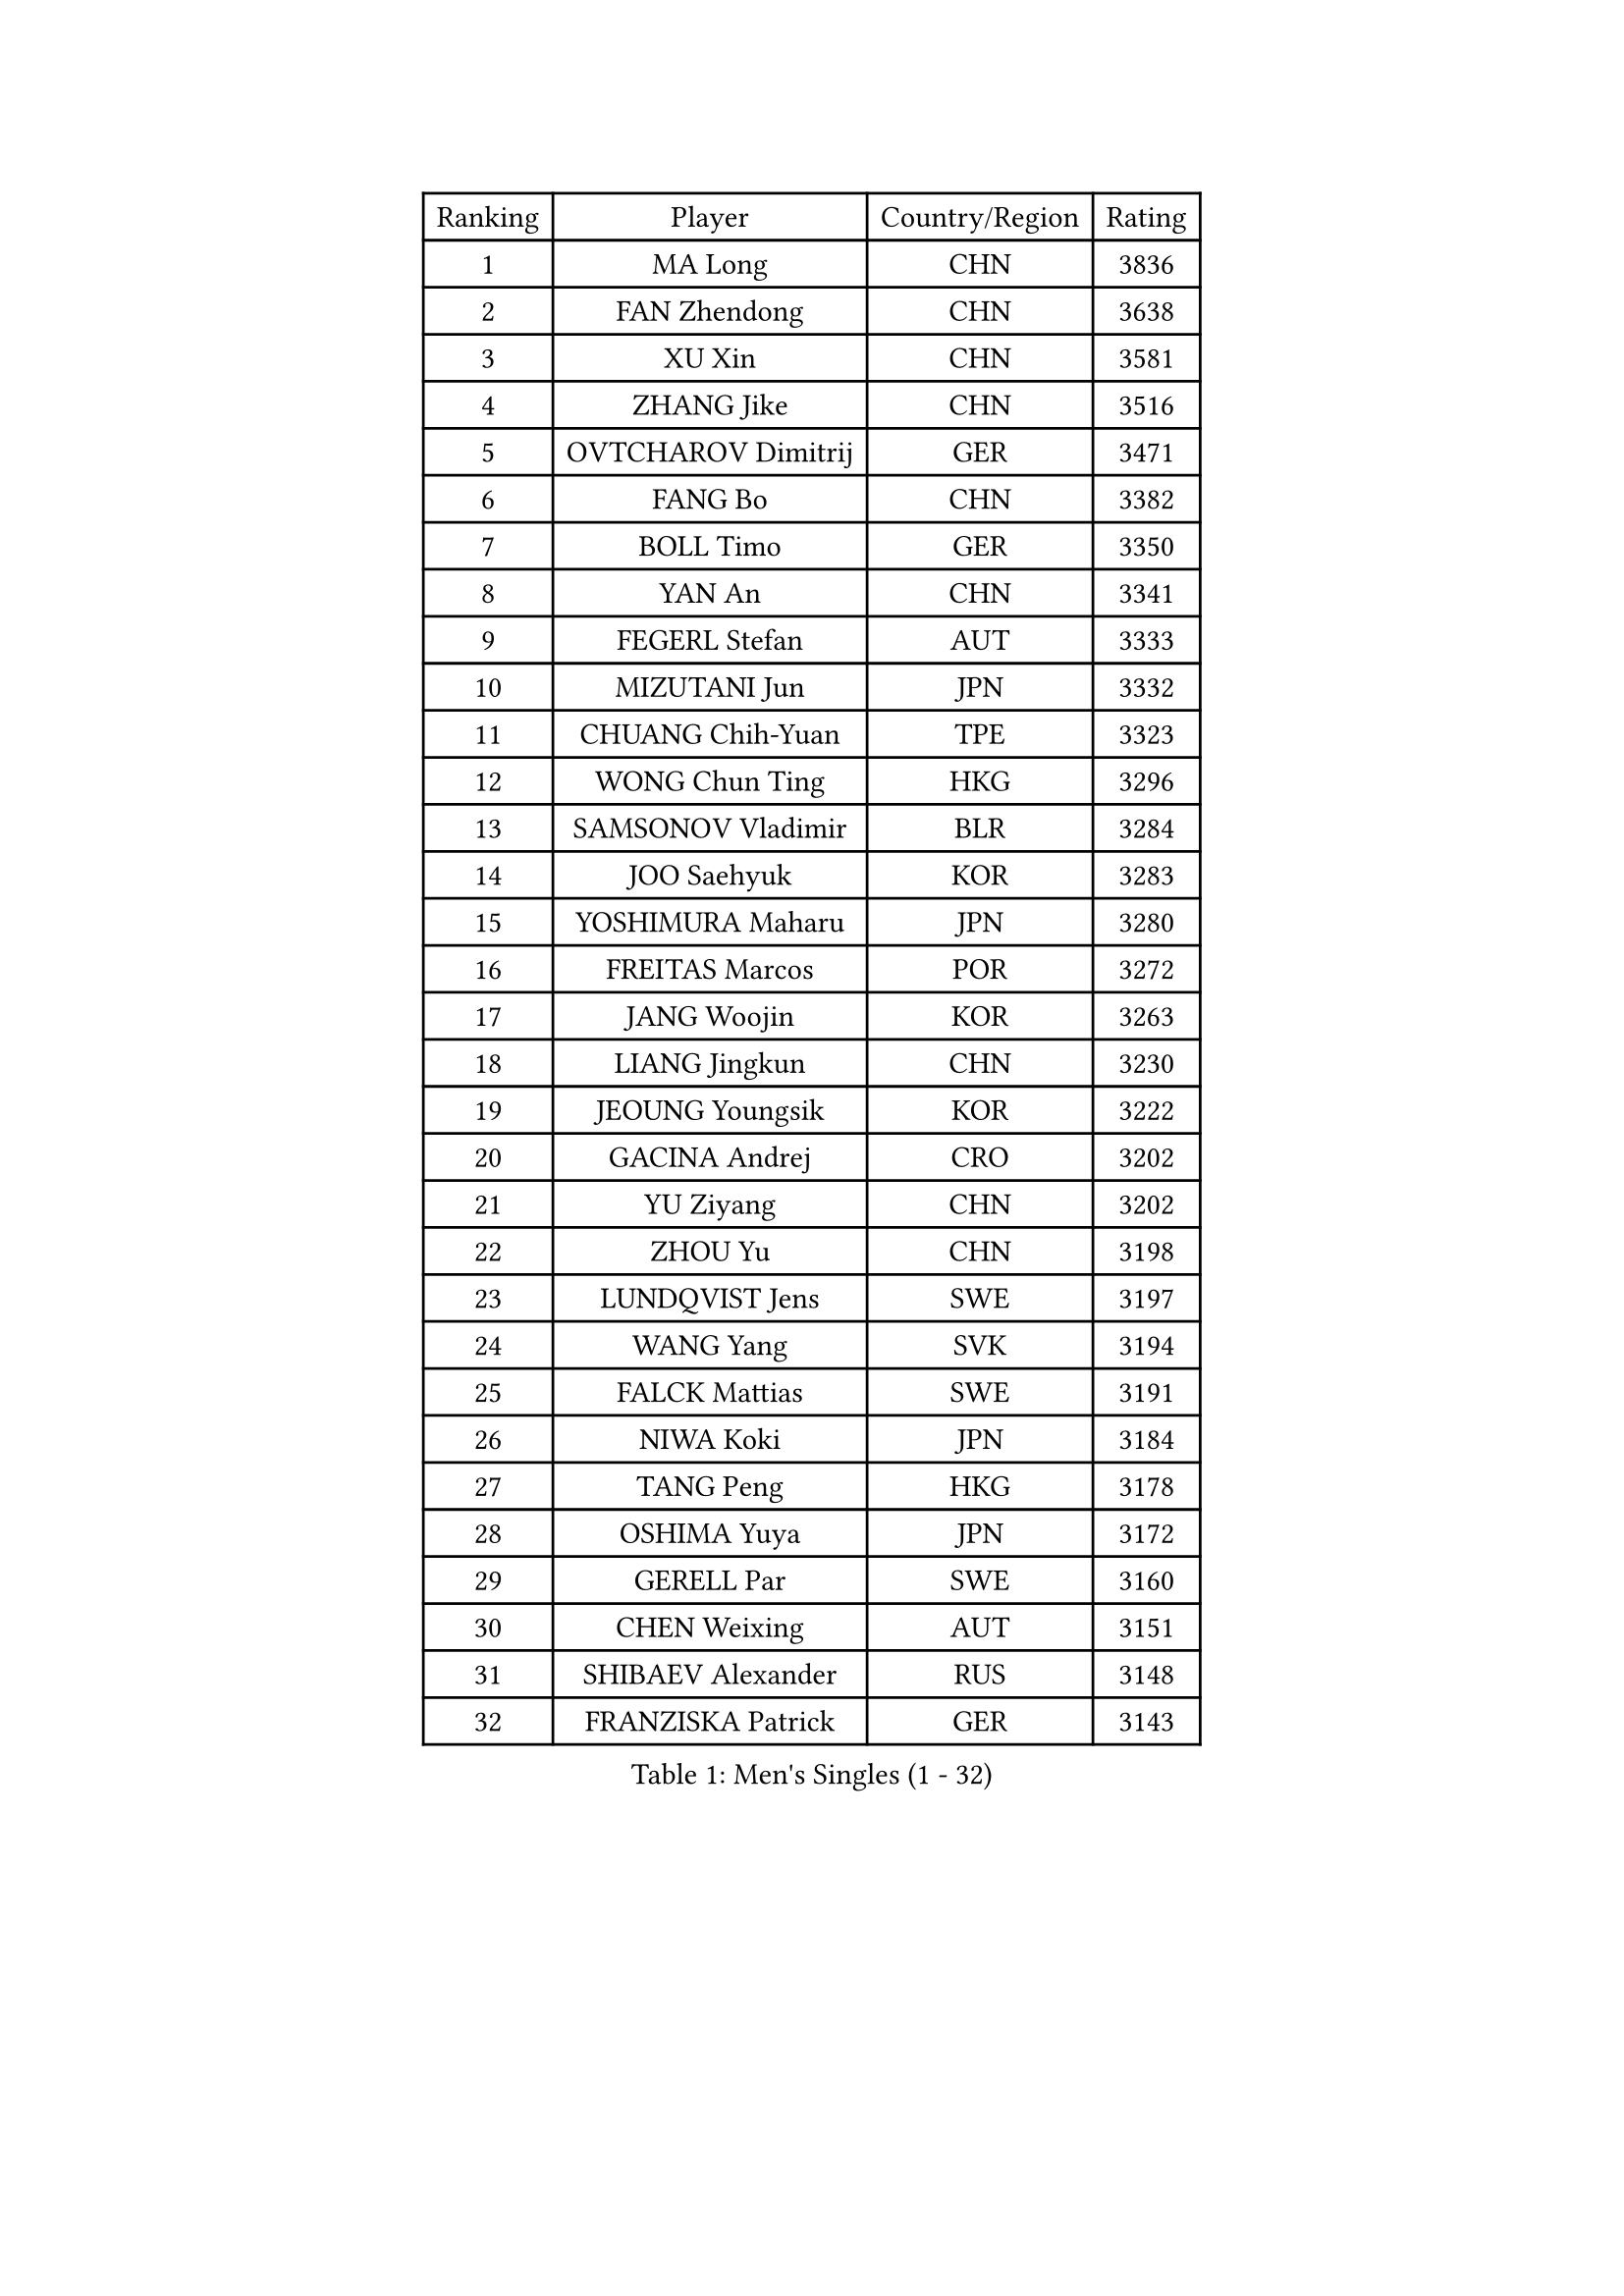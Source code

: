 
#set text(font: ("Courier New", "NSimSun"))
#figure(
  caption: "Men's Singles (1 - 32)",
    table(
      columns: 4,
      [Ranking], [Player], [Country/Region], [Rating],
      [1], [MA Long], [CHN], [3836],
      [2], [FAN Zhendong], [CHN], [3638],
      [3], [XU Xin], [CHN], [3581],
      [4], [ZHANG Jike], [CHN], [3516],
      [5], [OVTCHAROV Dimitrij], [GER], [3471],
      [6], [FANG Bo], [CHN], [3382],
      [7], [BOLL Timo], [GER], [3350],
      [8], [YAN An], [CHN], [3341],
      [9], [FEGERL Stefan], [AUT], [3333],
      [10], [MIZUTANI Jun], [JPN], [3332],
      [11], [CHUANG Chih-Yuan], [TPE], [3323],
      [12], [WONG Chun Ting], [HKG], [3296],
      [13], [SAMSONOV Vladimir], [BLR], [3284],
      [14], [JOO Saehyuk], [KOR], [3283],
      [15], [YOSHIMURA Maharu], [JPN], [3280],
      [16], [FREITAS Marcos], [POR], [3272],
      [17], [JANG Woojin], [KOR], [3263],
      [18], [LIANG Jingkun], [CHN], [3230],
      [19], [JEOUNG Youngsik], [KOR], [3222],
      [20], [GACINA Andrej], [CRO], [3202],
      [21], [YU Ziyang], [CHN], [3202],
      [22], [ZHOU Yu], [CHN], [3198],
      [23], [LUNDQVIST Jens], [SWE], [3197],
      [24], [WANG Yang], [SVK], [3194],
      [25], [FALCK Mattias], [SWE], [3191],
      [26], [NIWA Koki], [JPN], [3184],
      [27], [TANG Peng], [HKG], [3178],
      [28], [OSHIMA Yuya], [JPN], [3172],
      [29], [GERELL Par], [SWE], [3160],
      [30], [CHEN Weixing], [AUT], [3151],
      [31], [SHIBAEV Alexander], [RUS], [3148],
      [32], [FRANZISKA Patrick], [GER], [3143],
    )
  )#pagebreak()

#set text(font: ("Courier New", "NSimSun"))
#figure(
  caption: "Men's Singles (33 - 64)",
    table(
      columns: 4,
      [Ranking], [Player], [Country/Region], [Rating],
      [33], [LEE Sang Su], [KOR], [3142],
      [34], [GIONIS Panagiotis], [GRE], [3138],
      [35], [KARLSSON Kristian], [SWE], [3138],
      [36], [MORIZONO Masataka], [JPN], [3137],
      [37], [GAO Ning], [SGP], [3128],
      [38], [GARDOS Robert], [AUT], [3125],
      [39], [FILUS Ruwen], [GER], [3122],
      [40], [MATSUDAIRA Kenta], [JPN], [3112],
      [41], [YOSHIDA Kaii], [JPN], [3106],
      [42], [WANG Zengyi], [POL], [3104],
      [43], [SHIONO Masato], [JPN], [3102],
      [44], [CHIANG Hung-Chieh], [TPE], [3095],
      [45], [GAUZY Simon], [FRA], [3089],
      [46], [MATTENET Adrien], [FRA], [3085],
      [47], [LEE Jungwoo], [KOR], [3084],
      [48], [KIM Donghyun], [KOR], [3081],
      [49], [SHANG Kun], [CHN], [3077],
      [50], [PITCHFORD Liam], [ENG], [3076],
      [51], [#text(gray, "LIU Yi")], [CHN], [3075],
      [52], [MONTEIRO Joao], [POR], [3072],
      [53], [KALLBERG Anton], [SWE], [3069],
      [54], [BROSSIER Benjamin], [FRA], [3064],
      [55], [BAUM Patrick], [GER], [3061],
      [56], [LEBESSON Emmanuel], [FRA], [3060],
      [57], [KOU Lei], [UKR], [3059],
      [58], [TSUBOI Gustavo], [BRA], [3058],
      [59], [OH Sangeun], [KOR], [3051],
      [60], [HO Kwan Kit], [HKG], [3050],
      [61], [GROTH Jonathan], [DEN], [3050],
      [62], [CHEN Feng], [SGP], [3044],
      [63], [LI Hu], [SGP], [3042],
      [64], [MURAMATSU Yuto], [JPN], [3037],
    )
  )#pagebreak()

#set text(font: ("Courier New", "NSimSun"))
#figure(
  caption: "Men's Singles (65 - 96)",
    table(
      columns: 4,
      [Ranking], [Player], [Country/Region], [Rating],
      [65], [WANG Eugene], [CAN], [3036],
      [66], [HABESOHN Daniel], [AUT], [3034],
      [67], [ASSAR Omar], [EGY], [3030],
      [68], [ZHOU Qihao], [CHN], [3029],
      [69], [ZHOU Kai], [CHN], [3024],
      [70], [HE Zhiwen], [ESP], [3023],
      [71], [DRINKHALL Paul], [ENG], [3022],
      [72], [KARAKASEVIC Aleksandar], [SRB], [3022],
      [73], [CALDERANO Hugo], [BRA], [3021],
      [74], [JIANG Tianyi], [HKG], [3016],
      [75], [PAK Sin Hyok], [PRK], [3008],
      [76], [JEONG Sangeun], [KOR], [3007],
      [77], [LI Ping], [QAT], [3006],
      [78], [CHEN Chien-An], [TPE], [3000],
      [79], [#text(gray, "KIM Hyok Bong")], [PRK], [2999],
      [80], [ARUNA Quadri], [NGR], [2995],
      [81], [LIN Gaoyuan], [CHN], [2995],
      [82], [OUAICHE Stephane], [FRA], [2995],
      [83], [MACHI Asuka], [JPN], [2992],
      [84], [JANCARIK Lubomir], [CZE], [2986],
      [85], [LI Ahmet], [TUR], [2984],
      [86], [APOLONIA Tiago], [POR], [2983],
      [87], [UEDA Jin], [JPN], [2979],
      [88], [PROKOPCOV Dmitrij], [CZE], [2976],
      [89], [GERALDO Joao], [POR], [2967],
      [90], [KONECNY Tomas], [CZE], [2966],
      [91], [STEGER Bastian], [GER], [2966],
      [92], [YOSHIDA Masaki], [JPN], [2965],
      [93], [KIM Minseok], [KOR], [2964],
      [94], [ELOI Damien], [FRA], [2963],
      [95], [VLASOV Grigory], [RUS], [2961],
      [96], [ALAMIAN Nima], [IRI], [2956],
    )
  )#pagebreak()

#set text(font: ("Courier New", "NSimSun"))
#figure(
  caption: "Men's Singles (97 - 128)",
    table(
      columns: 4,
      [Ranking], [Player], [Country/Region], [Rating],
      [97], [MATSUDAIRA Kenji], [JPN], [2956],
      [98], [NUYTINCK Cedric], [BEL], [2955],
      [99], [TOKIC Bojan], [SLO], [2955],
      [100], [PERSSON Jon], [SWE], [2955],
      [101], [#text(gray, "CHAN Kazuhiro")], [JPN], [2951],
      [102], [TAN Ruiwu], [CRO], [2949],
      [103], [KANG Dongsoo], [KOR], [2948],
      [104], [PISTEJ Lubomir], [SVK], [2947],
      [105], [#text(gray, "OYA Hidetoshi")], [JPN], [2947],
      [106], [HACHARD Antoine], [FRA], [2946],
      [107], [#text(gray, "PERSSON Jorgen")], [SWE], [2944],
      [108], [GORAK Daniel], [POL], [2942],
      [109], [WALTHER Ricardo], [GER], [2942],
      [110], [LIAO Cheng-Ting], [TPE], [2939],
      [111], [HIELSCHER Lars], [GER], [2930],
      [112], [#text(gray, "WU Zhikang")], [SGP], [2930],
      [113], [KIM Minhyeok], [KOR], [2927],
      [114], [CHO Seungmin], [KOR], [2924],
      [115], [ACHANTA Sharath Kamal], [IND], [2923],
      [116], [ZHAI Yujia], [DEN], [2923],
      [117], [PAIKOV Mikhail], [RUS], [2923],
      [118], [MAZE Michael], [DEN], [2920],
      [119], [SCHLAGER Werner], [AUT], [2919],
      [120], [FLORE Tristan], [FRA], [2918],
      [121], [SEO Hyundeok], [KOR], [2917],
      [122], [ROBINOT Alexandre], [FRA], [2916],
      [123], [SAKAI Asuka], [JPN], [2916],
      [124], [CHO Eonrae], [KOR], [2916],
      [125], [MENGEL Steffen], [GER], [2913],
      [126], [ZELJKO Filip], [CRO], [2908],
      [127], [CIOTI Constantin], [ROU], [2907],
      [128], [OIKAWA Mizuki], [JPN], [2901],
    )
  )